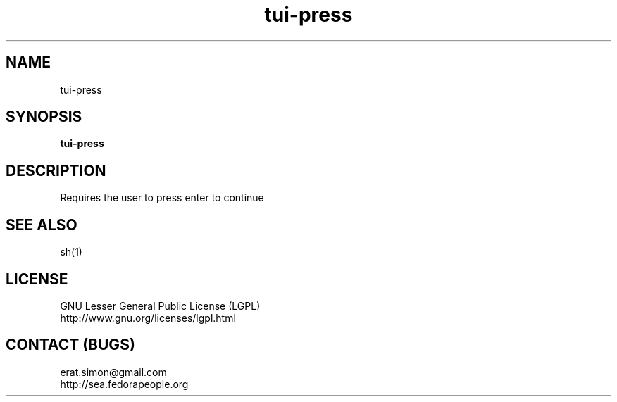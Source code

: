 .TH "tui-press" "1" "2013 09 15" "Simon A. Erat (sea)" "TUI 0.4.0"

.SH NAME
tui-press

.SH SYNOPSIS
\fBtui-press\fP

.SH DESCRIPTION
.PP 
Requires the user to press enter to continue

.SH SEE ALSO
sh(1)

.SH LICENSE
GNU Lesser General Public License (LGPL)
.br
http://www.gnu.org/licenses/lgpl.html

.SH CONTACT (BUGS)
erat.simon@gmail.com
.br
http://sea.fedorapeople.org